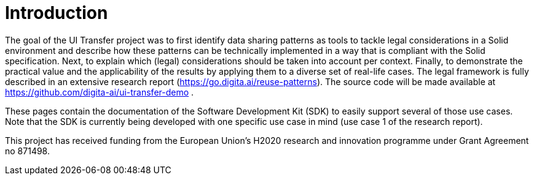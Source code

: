 = Introduction
:description: A description of the page stored in an HTML meta tag.
:sectanchors:
:url-repo: https://github.com/digita-ai/ui-transfer
:page-tags: name of a tag, name of a tag

The goal of the UI Transfer project was to first identify data sharing patterns as tools to tackle legal considerations in a Solid environment and describe how these patterns can be technically implemented in a way that is compliant with the Solid specification. Next, to explain which (legal) considerations should be taken into account per context. Finally, to demonstrate the practical value and the applicability of the results by applying them to a diverse set of real-life cases.
The legal framework is fully described in an extensive research report (https://go.digita.ai/reuse-patterns). The source code will be made available at https://github.com/digita-ai/ui-transfer-demo .

These pages contain the documentation of the Software Development Kit (SDK) to easily support several of those use cases. Note that the SDK is currently being developed with one specific use case in mind (use case 1 of the research report).

This project has received funding from the European Union’s H2020 research and innovation programme under Grant Agreement no 871498.
